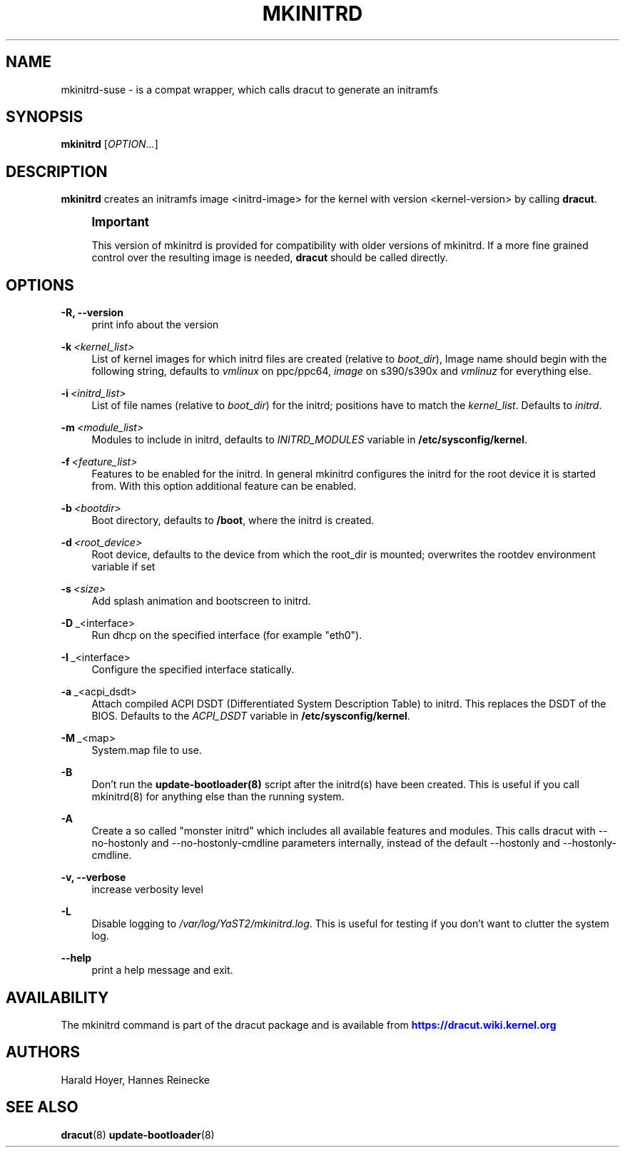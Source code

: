 '\" t
.\"     Title: mkinitrd
.\"    Author: [see the "AUTHORS" section]
.\" Generator: DocBook XSL Stylesheets vsnapshot <http://docbook.sf.net/>
.\"      Date: 10/09/2018
.\"    Manual: dracut
.\"    Source: dracut
.\"  Language: English
.\"
.TH "MKINITRD" "8" "10/09/2018" "dracut" "dracut"
.\" -----------------------------------------------------------------
.\" * Define some portability stuff
.\" -----------------------------------------------------------------
.\" ~~~~~~~~~~~~~~~~~~~~~~~~~~~~~~~~~~~~~~~~~~~~~~~~~~~~~~~~~~~~~~~~~
.\" http://bugs.debian.org/507673
.\" http://lists.gnu.org/archive/html/groff/2009-02/msg00013.html
.\" ~~~~~~~~~~~~~~~~~~~~~~~~~~~~~~~~~~~~~~~~~~~~~~~~~~~~~~~~~~~~~~~~~
.ie \n(.g .ds Aq \(aq
.el       .ds Aq '
.\" -----------------------------------------------------------------
.\" * set default formatting
.\" -----------------------------------------------------------------
.\" disable hyphenation
.nh
.\" disable justification (adjust text to left margin only)
.ad l
.\" -----------------------------------------------------------------
.\" * MAIN CONTENT STARTS HERE *
.\" -----------------------------------------------------------------
.SH "NAME"
mkinitrd-suse \- is a compat wrapper, which calls dracut to generate an initramfs
.SH "SYNOPSIS"
.sp
\fBmkinitrd\fR [\fIOPTION\&...\fR]
.SH "DESCRIPTION"
.sp
\fBmkinitrd\fR creates an initramfs image <initrd\-image> for the kernel with version <kernel\-version> by calling \fBdracut\fR\&.
.if n \{\
.sp
.\}
.RS 4
.it 1 an-trap
.nr an-no-space-flag 1
.nr an-break-flag 1
.br
.ps +1
\fBImportant\fR
.ps -1
.br
.sp
This version of mkinitrd is provided for compatibility with older versions of mkinitrd\&. If a more fine grained control over the resulting image is needed, \fBdracut\fR should be called directly\&.
.sp .5v
.RE
.SH "OPTIONS"
.PP
\fB\-R, \-\-version\fR
.RS 4
print info about the version
.RE
.PP
\fB\-k\fR\ \&\fI<kernel_list>\fR
.RS 4
List of kernel images for which initrd files are created (relative to
\fIboot_dir\fR), Image name should begin with the following string, defaults to
\fIvmlinux\fR
on ppc/ppc64,
\fIimage\fR
on s390/s390x and
\fIvmlinuz\fR
for everything else\&.
.RE
.PP
\fB\-i\fR\ \&\fI<initrd_list>\fR
.RS 4
List of file names (relative to
\fIboot_dir\fR) for the initrd; positions have to match the
\fIkernel_list\fR\&. Defaults to
\fIinitrd\fR\&.
.RE
.PP
\fB\-m\fR\ \&\fI<module_list>\fR
.RS 4
Modules to include in initrd, defaults to
\fIINITRD_MODULES\fR
variable in
\fB/etc/sysconfig/kernel\fR\&.
.RE
.PP
\fB\-f\fR\ \&\fI<feature_list>\fR
.RS 4
Features to be enabled for the initrd\&. In general mkinitrd configures the initrd for the root device it is started from\&. With this option additional feature can be enabled\&.
.RE
.PP
\fB\-b\fR\ \&\fI<bootdir>\fR
.RS 4
Boot directory, defaults to
\fB/boot\fR, where the initrd is created\&.
.RE
.PP
\fB\-d\fR\ \&\fI<root_device>\fR
.RS 4
Root device, defaults to the device from which the root_dir is mounted; overwrites the rootdev environment variable if set
.RE
.PP
\fB\-s\fR\ \&\fI<size>\fR
.RS 4
Add splash animation and bootscreen to initrd\&.
.RE
.PP
\fB\-D\fR\ \&_<interface>
.RS 4
Run dhcp on the specified interface (for example "eth0")\&.
.RE
.PP
\fB\-I\fR\ \&_<interface>
.RS 4
Configure the specified interface statically\&.
.RE
.PP
\fB\-a\fR\ \&_<acpi_dsdt>
.RS 4
Attach compiled ACPI DSDT (Differentiated System Description Table) to initrd\&. This replaces the DSDT of the BIOS\&. Defaults to the
\fIACPI_DSDT\fR
variable in
\fB/etc/sysconfig/kernel\fR\&.
.RE
.PP
\fB\-M\fR\ \&_<map>
.RS 4
System\&.map file to use\&.
.RE
.PP
\fB\-B\fR
.RS 4
Don\(cqt run the
\fBupdate\-bootloader(8)\fR
script after the initrd(s) have been created\&. This is useful if you call mkinitrd(8) for anything else than the running system\&.
.RE
.PP
\fB\-A\fR
.RS 4
Create a so called "monster initrd" which includes all available features and modules\&. This calls dracut with \-\-no\-hostonly and \-\-no\-hostonly\-cmdline parameters internally, instead of the default \-\-hostonly and \-\-hostonly\-cmdline\&.
.RE
.PP
\fB\-v, \-\-verbose\fR
.RS 4
increase verbosity level
.RE
.PP
\fB\-L\fR
.RS 4
Disable logging to
\fI/var/log/YaST2/mkinitrd\&.log\fR\&. This is useful for testing if you don\(cqt want to clutter the system log\&.
.RE
.PP
\fB\-\-help\fR
.RS 4
print a help message and exit\&.
.RE
.SH "AVAILABILITY"
.sp
The mkinitrd command is part of the dracut package and is available from \m[blue]\fBhttps://dracut\&.wiki\&.kernel\&.org\fR\m[]
.SH "AUTHORS"
.sp
Harald Hoyer, Hannes Reinecke
.SH "SEE ALSO"
.sp
\fBdracut\fR(8) \fBupdate\-bootloader\fR(8)
